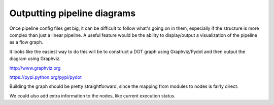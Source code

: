 ============================
Outputting pipeline diagrams
============================

Once pipeline config files get big, it can be difficult to follow what's going on in them, especially if the
structure is more complex than just a linear pipeline. A useful feature would be the ability to display/output
a visualization of the pipeline as a flow graph.

It looks like the easiest way to do this will be to construct a DOT graph using Graphviz/Pydot and then
output the diagram using Graphviz.

http://www.graphviz.org

https://pypi.python.org/pypi/pydot

Building the graph should be pretty straightforward, since the mapping from modules to nodes is fairly direct.

We could also add extra information to the nodes, like current execution status.
